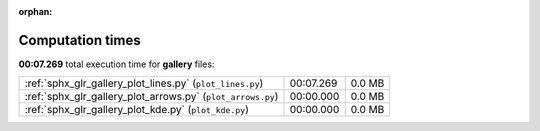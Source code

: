 
:orphan:

.. _sphx_glr_gallery_sg_execution_times:

Computation times
=================
**00:07.269** total execution time for **gallery** files:

+-------------------------------------------------------------+-----------+--------+
| :ref:`sphx_glr_gallery_plot_lines.py` (``plot_lines.py``)   | 00:07.269 | 0.0 MB |
+-------------------------------------------------------------+-----------+--------+
| :ref:`sphx_glr_gallery_plot_arrows.py` (``plot_arrows.py``) | 00:00.000 | 0.0 MB |
+-------------------------------------------------------------+-----------+--------+
| :ref:`sphx_glr_gallery_plot_kde.py` (``plot_kde.py``)       | 00:00.000 | 0.0 MB |
+-------------------------------------------------------------+-----------+--------+

